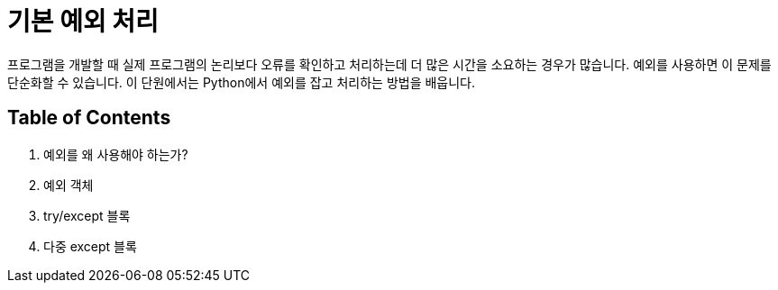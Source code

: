 = 기본 예외 처리

프로그램을 개발할 때 실제 프로그램의 논리보다 오류를 확인하고 처리하는데 더 많은 시간을 소요하는 경우가 많습니다. 예외를 사용하면 이 문제를 단순화할 수 있습니다. 이 단원에서는 Python에서 예외를 잡고 처리하는 방법을 배웁니다.

== Table of Contents

1. 예외를 왜 사용해야 하는가?
2. 예외 객체
3. try/except 블록
4. 다중 except 블록